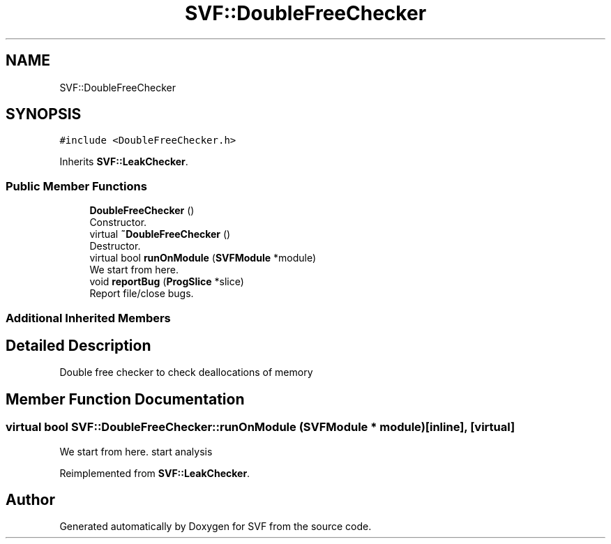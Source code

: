 .TH "SVF::DoubleFreeChecker" 3 "Sun Feb 14 2021" "SVF" \" -*- nroff -*-
.ad l
.nh
.SH NAME
SVF::DoubleFreeChecker
.SH SYNOPSIS
.br
.PP
.PP
\fC#include <DoubleFreeChecker\&.h>\fP
.PP
Inherits \fBSVF::LeakChecker\fP\&.
.SS "Public Member Functions"

.in +1c
.ti -1c
.RI "\fBDoubleFreeChecker\fP ()"
.br
.RI "Constructor\&. "
.ti -1c
.RI "virtual \fB~DoubleFreeChecker\fP ()"
.br
.RI "Destructor\&. "
.ti -1c
.RI "virtual bool \fBrunOnModule\fP (\fBSVFModule\fP *module)"
.br
.RI "We start from here\&. "
.ti -1c
.RI "void \fBreportBug\fP (\fBProgSlice\fP *slice)"
.br
.RI "Report file/close bugs\&. "
.in -1c
.SS "Additional Inherited Members"
.SH "Detailed Description"
.PP 
Double free checker to check deallocations of memory 
.SH "Member Function Documentation"
.PP 
.SS "virtual bool SVF::DoubleFreeChecker::runOnModule (\fBSVFModule\fP * module)\fC [inline]\fP, \fC [virtual]\fP"

.PP
We start from here\&. start analysis
.PP
Reimplemented from \fBSVF::LeakChecker\fP\&.

.SH "Author"
.PP 
Generated automatically by Doxygen for SVF from the source code\&.
